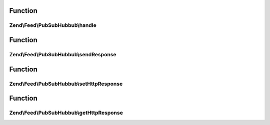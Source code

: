.. Feed/PubSubHubbub/CallbackInterface.php generated using docpx on 01/30/13 03:02pm


Function
********

Zend\\Feed\\PubSubHubbub\\handle
================================

.. function:: Zend\Feed\PubSubHubbub\handle()


    Handle any callback from a Hub Server responding to a subscription or
    unsubscription request. This should be the Hub Server confirming the
    the request prior to taking action on it.

    :param array: GET/POST data if available and not in $_GET/POST
    :param bool: Whether to send response now or when asked



Function
********

Zend\\Feed\\PubSubHubbub\\sendResponse
======================================

.. function:: Zend\Feed\PubSubHubbub\sendResponse()


    Send the response, including all headers.
    If you wish to handle this via Zend_Controller, use the getter methods
    to retrieve any data needed to be set on your HTTP Response object, or
    simply give this object the HTTP Response instance to work with for you!

    :rtype: void 



Function
********

Zend\\Feed\\PubSubHubbub\\setHttpResponse
=========================================

.. function:: Zend\Feed\PubSubHubbub\setHttpResponse()


    An instance of a class handling Http Responses. This is implemented in
    Zend_Feed_Pubsubhubbub_HttpResponse which shares an unenforced interface with
    (i.e. not inherited from) Zend_Controller_Response_Http.

    :param HttpResponse|\Zend\Http\PhpEnvironment\Response: 



Function
********

Zend\\Feed\\PubSubHubbub\\getHttpResponse
=========================================

.. function:: Zend\Feed\PubSubHubbub\getHttpResponse()


    An instance of a class handling Http Responses. This is implemented in
    Zend_Feed_Pubsubhubbub_HttpResponse which shares an unenforced interface with
    (i.e. not inherited from) Zend_Controller_Response_Http.

    :rtype: HttpResponse|\Zend\Http\PhpEnvironment\Response 



